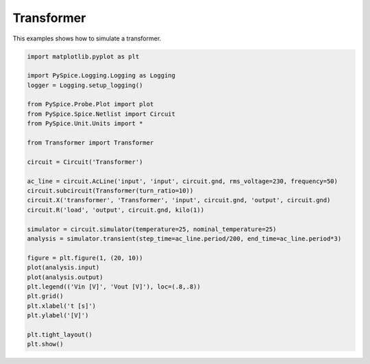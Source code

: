 
.. getthecode:: transformer-example.py
    :language: python


=============
 Transformer
=============

This examples shows how to simulate a transformer.


.. code-block:: python

    import matplotlib.pyplot as plt
    
    import PySpice.Logging.Logging as Logging
    logger = Logging.setup_logging()
    
    from PySpice.Probe.Plot import plot
    from PySpice.Spice.Netlist import Circuit
    from PySpice.Unit.Units import *
    
    from Transformer import Transformer
    
    circuit = Circuit('Transformer')
    
    ac_line = circuit.AcLine('input', 'input', circuit.gnd, rms_voltage=230, frequency=50)
    circuit.subcircuit(Transformer(turn_ratio=10))
    circuit.X('transformer', 'Transformer', 'input', circuit.gnd, 'output', circuit.gnd)
    circuit.R('load', 'output', circuit.gnd, kilo(1))
    
    simulator = circuit.simulator(temperature=25, nominal_temperature=25)
    analysis = simulator.transient(step_time=ac_line.period/200, end_time=ac_line.period*3)
    
    figure = plt.figure(1, (20, 10))
    plot(analysis.input)
    plot(analysis.output)
    plt.legend(('Vin [V]', 'Vout [V]'), loc=(.8,.8))
    plt.grid()
    plt.xlabel('t [s]')
    plt.ylabel('[V]')
    
    plt.tight_layout()
    plt.show()


.. image:: transformer.png
  :align: center

